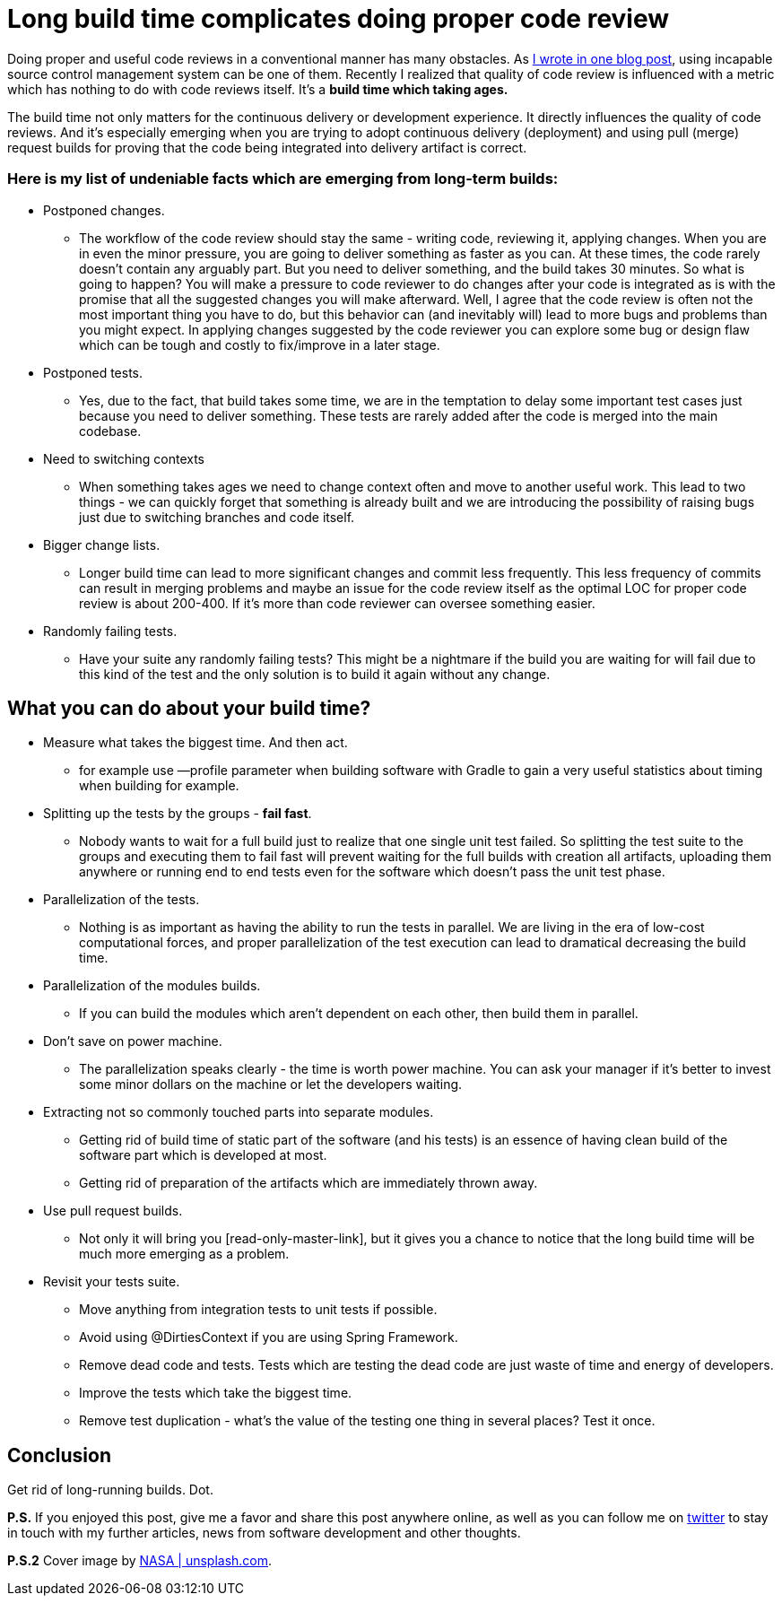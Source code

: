 = Long build time complicates doing proper code review
:hp-image: /covers/long-build-time-complicates-doing-proper-code-review.jpg
:hp-tags: code review, effectivity
:hp-alt-title: Long build time complicates doing proper code review and what to do with it
:published_at: 2017-03-20
:my-twitter-link: https://twitter.com/mikealdo007[twitter]
:cover-link: https://unsplash.com/?photo=-hI5dX2ObAs[NASA | unsplash.com]
:svn-link: https://mikealdo.github.io/2016/02/10/S-V-N-prevent-doing-proper-code-reviews.html[I wrote in one blog post]
:read-only-master-link: https://mikealdo.github.io/2015/11/02/Read-only-master-branch.html[always green master]


Doing proper and useful code reviews in a conventional manner has many obstacles. As {svn-link}, using incapable source control management system can be one of them. Recently I realized that quality of code review is influenced with a metric which has nothing to do with code reviews itself. It’s a *build time which taking ages.*

The build time not only matters for the continuous delivery or development experience. It directly influences the quality of code reviews. And it’s especially emerging when you are trying to adopt continuous delivery (deployment) and using pull (merge) request builds for proving that the code being integrated into delivery artifact is correct.

=== Here is my list of undeniable facts which are emerging from long-term builds:

* Postponed changes.
** The workflow of the code review should stay the same - writing code, reviewing it, applying changes. When you are in even the minor pressure, you are going to deliver something as faster as you can. At these times, the code rarely doesn’t contain any arguably part. But you need to deliver something, and the build takes 30 minutes. So what is going to happen? You will make a pressure to code reviewer to do changes after your code is integrated as is with the promise that all the suggested changes you will make afterward. Well, I agree that the code review is often not the most important thing you have to do, but this behavior can (and inevitably will) lead to more bugs and problems than you might expect. In applying changes suggested by the code reviewer you can explore some bug or design flaw which can be tough and costly to fix/improve in a later stage.
* Postponed tests.
** Yes, due to the fact, that build takes some time, we are in the temptation to delay some important test cases just because you need to deliver something. These tests are rarely added after the code is merged into the main codebase.
* Need to switching contexts
** When something takes ages we need to change context often and move to another useful work. This lead to two things - we can quickly forget that something is already built and we are introducing the possibility of raising bugs just due to switching branches and code itself.
* Bigger change lists.
** Longer build time can lead to more significant changes and commit less frequently. This less frequency of commits can result in merging problems and maybe an issue for the code review itself as the optimal LOC for proper code review is about 200-400. If it’s more than code reviewer can oversee something easier.
* Randomly failing tests.
** Have your suite any randomly failing tests? This might be a nightmare if the build you are waiting for will fail due to this kind of the test and the only solution is to build it again without any change.

== What you can do about your build time?

* Measure what takes the biggest time. And then act.
** for example use —profile parameter when building software with Gradle to gain a very useful statistics about timing when building for example.
* Splitting up the tests by the groups - *fail fast*.
** Nobody wants to wait for a full build just to realize that one single unit test failed. So splitting the test suite to the groups and executing them to fail fast will prevent waiting for the full builds with creation all artifacts, uploading them anywhere or running end to end tests even for the software which doesn’t pass the unit test phase.
* Parallelization of the tests.
** Nothing is as important as having the ability to run the tests in parallel. We are living in the era of low-cost computational forces, and proper parallelization of the test execution can lead to dramatical decreasing the build time.
* Parallelization of the modules builds.
** If you can build the modules which aren’t dependent on each other, then build them in parallel.
* Don’t save on power machine.
** The parallelization speaks clearly - the time is worth power machine. You can ask your manager if it’s better to invest some minor dollars on the machine or let the developers waiting.
* Extracting not so commonly touched parts into separate modules.
** Getting rid of build time of static part of the software (and his tests) is an essence of having clean build of the software part which is developed at most.
** Getting rid of preparation of the artifacts which are immediately thrown away.
* Use pull request builds.
** Not only it will bring you [read-only-master-link], but it gives you a chance to notice that the long build time will be much more emerging as a problem.
* Revisit your tests suite.
** Move anything from integration tests to unit tests if possible.
** Avoid using @DirtiesContext if you are using Spring Framework.
** Remove dead code and tests. Tests which are testing the dead code are just waste of time and energy of developers.
** Improve the tests which take the biggest time.
** Remove test duplication - what’s the value of the testing one thing in several places? Test it once.

== Conclusion

Get rid of long-running builds. Dot.

*P.S.* If you enjoyed this post, give me a favor and share this post anywhere online, as well as you can follow me on {my-twitter-link} to stay in touch with my further articles, news from software development and other thoughts.

*P.S.2* Cover image by {cover-link}.